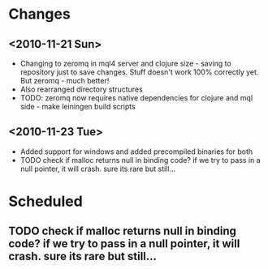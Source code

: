 * Changes
** <2010-11-21 Sun>
+ Changing to zeromq in mql4 server and clojure size - saving to repository just to
  save changes. Stuff doesn't work 100% correctly yet. But zeromq - much better!
+ Also rearranged directory structures
+ TODO: zeromq now requires native dependencies for clojure and mql side - make leiningen build scripts
** <2010-11-23 Tue>
+ Added support for windows and added precompiled binaries for both
+ TODO check if malloc returns null in binding code? if we try to pass in a null pointer, it will crash. sure its rare but still...
* Scheduled
** TODO check if malloc returns null in binding code? if we try to pass in a null pointer, it will crash. sure its rare but still...
